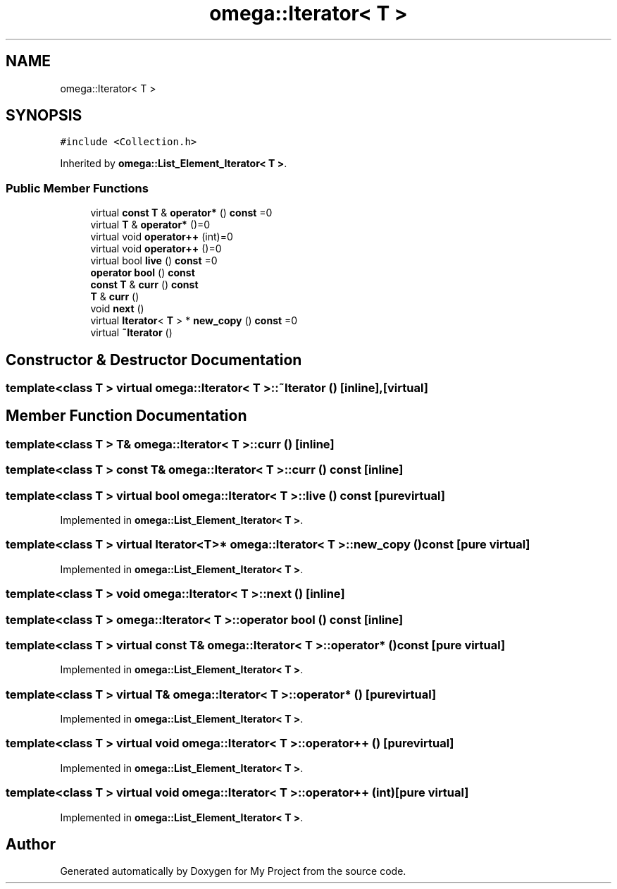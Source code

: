 .TH "omega::Iterator< T >" 3 "Sun Jul 12 2020" "My Project" \" -*- nroff -*-
.ad l
.nh
.SH NAME
omega::Iterator< T >
.SH SYNOPSIS
.br
.PP
.PP
\fC#include <Collection\&.h>\fP
.PP
Inherited by \fBomega::List_Element_Iterator< T >\fP\&.
.SS "Public Member Functions"

.in +1c
.ti -1c
.RI "virtual \fBconst\fP \fBT\fP & \fBoperator*\fP () \fBconst\fP =0"
.br
.ti -1c
.RI "virtual \fBT\fP & \fBoperator*\fP ()=0"
.br
.ti -1c
.RI "virtual void \fBoperator++\fP (int)=0"
.br
.ti -1c
.RI "virtual void \fBoperator++\fP ()=0"
.br
.ti -1c
.RI "virtual bool \fBlive\fP () \fBconst\fP =0"
.br
.ti -1c
.RI "\fBoperator bool\fP () \fBconst\fP"
.br
.ti -1c
.RI "\fBconst\fP \fBT\fP & \fBcurr\fP () \fBconst\fP"
.br
.ti -1c
.RI "\fBT\fP & \fBcurr\fP ()"
.br
.ti -1c
.RI "void \fBnext\fP ()"
.br
.ti -1c
.RI "virtual \fBIterator\fP< \fBT\fP > * \fBnew_copy\fP () \fBconst\fP =0"
.br
.ti -1c
.RI "virtual \fB~Iterator\fP ()"
.br
.in -1c
.SH "Constructor & Destructor Documentation"
.PP 
.SS "template<class T > virtual \fBomega::Iterator\fP< \fBT\fP >::~\fBIterator\fP ()\fC [inline]\fP, \fC [virtual]\fP"

.SH "Member Function Documentation"
.PP 
.SS "template<class T > \fBT\fP& \fBomega::Iterator\fP< \fBT\fP >::curr ()\fC [inline]\fP"

.SS "template<class T > \fBconst\fP \fBT\fP& \fBomega::Iterator\fP< \fBT\fP >::curr () const\fC [inline]\fP"

.SS "template<class T > virtual bool \fBomega::Iterator\fP< \fBT\fP >::live () const\fC [pure virtual]\fP"

.PP
Implemented in \fBomega::List_Element_Iterator< T >\fP\&.
.SS "template<class T > virtual \fBIterator\fP<\fBT\fP>* \fBomega::Iterator\fP< \fBT\fP >::new_copy () const\fC [pure virtual]\fP"

.PP
Implemented in \fBomega::List_Element_Iterator< T >\fP\&.
.SS "template<class T > void \fBomega::Iterator\fP< \fBT\fP >::next ()\fC [inline]\fP"

.SS "template<class T > \fBomega::Iterator\fP< \fBT\fP >::operator bool () const\fC [inline]\fP"

.SS "template<class T > virtual \fBconst\fP \fBT\fP& \fBomega::Iterator\fP< \fBT\fP >::operator* () const\fC [pure virtual]\fP"

.PP
Implemented in \fBomega::List_Element_Iterator< T >\fP\&.
.SS "template<class T > virtual \fBT\fP& \fBomega::Iterator\fP< \fBT\fP >::operator* ()\fC [pure virtual]\fP"

.PP
Implemented in \fBomega::List_Element_Iterator< T >\fP\&.
.SS "template<class T > virtual void \fBomega::Iterator\fP< \fBT\fP >::operator++ ()\fC [pure virtual]\fP"

.PP
Implemented in \fBomega::List_Element_Iterator< T >\fP\&.
.SS "template<class T > virtual void \fBomega::Iterator\fP< \fBT\fP >::operator++ (int)\fC [pure virtual]\fP"

.PP
Implemented in \fBomega::List_Element_Iterator< T >\fP\&.

.SH "Author"
.PP 
Generated automatically by Doxygen for My Project from the source code\&.
